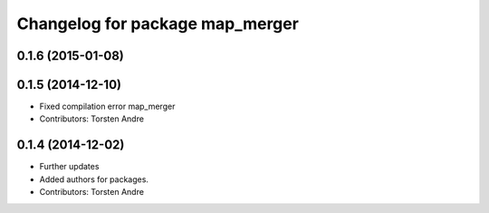 ^^^^^^^^^^^^^^^^^^^^^^^^^^^^^^^^
Changelog for package map_merger
^^^^^^^^^^^^^^^^^^^^^^^^^^^^^^^^

0.1.6 (2015-01-08)
------------------

0.1.5 (2014-12-10)
------------------
* Fixed compilation error map_merger
* Contributors: Torsten Andre

0.1.4 (2014-12-02)
------------------
* Further updates
* Added authors for packages.
* Contributors: Torsten Andre
